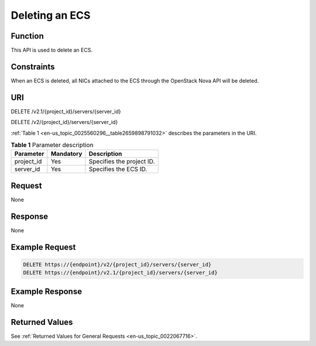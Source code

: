 .. _en-us_topic_0025560296:

Deleting an ECS
===============

Function
--------

This API is used to delete an ECS.

Constraints
-----------

When an ECS is deleted, all NICs attached to the ECS through the OpenStack Nova API will be deleted.

URI
---

DELETE /v2.1/{project_id}/servers/{server_id}

DELETE /v2/{project_id}/servers/{server_id}

:ref:`Table 1 <en-us_topic_0025560296__table2659898791032>` describes the parameters in the URI.

.. _en-us_topic_0025560296__table2659898791032:

.. table:: **Table 1** Parameter description

   ========== ========= =========================
   Parameter  Mandatory Description
   ========== ========= =========================
   project_id Yes       Specifies the project ID.
   server_id  Yes       Specifies the ECS ID.
   ========== ========= =========================

Request
-------

None

Response
--------

None

Example Request
---------------

.. code-block::

   DELETE https://{endpoint}/v2/{project_id}/servers/{server_id}
   DELETE https://{endpoint}/v2.1/{project_id}/servers/{server_id}

Example Response
----------------

None

Returned Values
---------------

See :ref:`Returned Values for General Requests <en-us_topic_0022067716>`.
